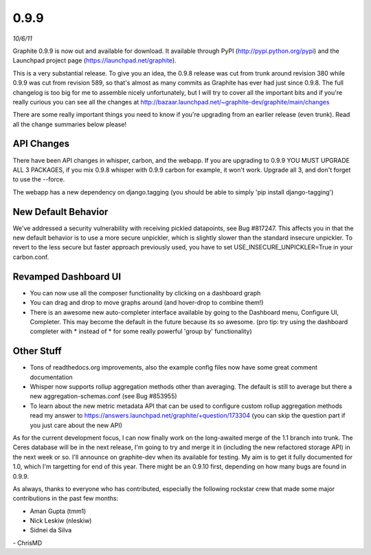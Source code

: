 0.9.9
=====
*10/6/11*

Graphite 0.9.9 is now out and available for download. It available through PyPI
(http://pypi.python.org/pypi) and the Launchpad project page
(https://launchpad.net/graphite).

This is a very substantial release. To give you an idea, the 0.9.8 release was cut from trunk around
revision 380 while 0.9.9 was cut from revision 589, so that's almost as many commits as Graphite has
ever had just since 0.9.8. The full changelog is too big for me to assemble nicely unfortunately, but
I will try to cover all the important bits and if you're really curious you can see all the changes
at http://bazaar.launchpad.net/~graphite-dev/graphite/main/changes

There are some really important things you need to know if you're upgrading from an earlier release
(even trunk). Read all the change summaries below please!

API Changes
-----------
There have been API changes in whisper, carbon, and the webapp. If you are upgrading to 0.9.9
YOU MUST UPGRADE ALL 3 PACKAGES, if you mix 0.9.8 whisper with 0.9.9 carbon for example,
it won't work. Upgrade all 3, and don't forget to use the --force.

The webapp has a new dependency on django.tagging (you should be able to simply
'pip install django-tagging')

New Default Behavior
--------------------
We've addressed a security vulnerability with receiving pickled datapoints, see Bug #817247.
This affects you in that the new default behavior is to use a more secure unpickler,
which is slightly slower than the standard insecure unpickler. To revert to the less secure but
faster approach previously used, you have to set USE_INSECURE_UNPICKLER=True in your carbon.conf.

Revamped Dashboard UI
---------------------
* You can now use all the composer functionality by clicking on a dashboard graph
* You can drag and drop to move graphs around (and hover-drop to combine them!)
* There is an awesome new auto-completer interface available by going to the Dashboard menu, Configure UI, Completer. This may become the default in the future because its so awesome. (pro tip: try using the dashboard completer with \* instead of * for some really powerful 'group by' functionality)

Other Stuff
-----------
* Tons of readthedocs.org improvements, also the example config files now have some great comment documentation
* Whisper now supports rollup aggregation methods other than averaging. The default is
  still to average but there a new aggregation-schemas.conf (see Bug #853955)
* To learn about the new metric metadata API that can be used to configure custom rollup aggregation methods read my answer to https://answers.launchpad.net/graphite/+question/173304 (you can skip the question part if you just care about the new API)

As for the current development focus, I can now finally work on the long-awaited merge of the 1.1
branch into trunk. The Ceres database will be in the next release, I'm going to try and merge it in
(including the new refactored storage API) in the next week or so. I'll announce on graphite-dev
when its available for testing. My aim is to get it fully documented for 1.0, which I'm targetting
for end of this year. There might be an 0.9.10 first, depending on how many bugs are found in 0.9.9.

As always, thanks to everyone who has contributed, especially the following rockstar crew that made
some major contributions in the past few months:

* Aman Gupta (tmm1)
* Nick Leskiw (nleskiw)
* Sidnei da Silva

\- ChrisMD
